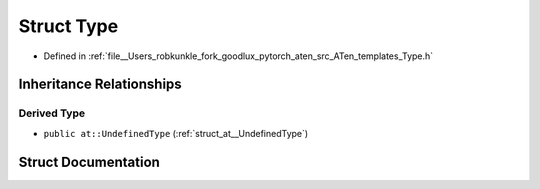 .. _struct_at__Type:

Struct Type
===========

- Defined in :ref:`file__Users_robkunkle_fork_goodlux_pytorch_aten_src_ATen_templates_Type.h`


Inheritance Relationships
-------------------------

Derived Type
************

- ``public at::UndefinedType`` (:ref:`struct_at__UndefinedType`)


Struct Documentation
--------------------


.. doxygenstruct:: at::Type
   :members:
   :protected-members:
   :undoc-members: